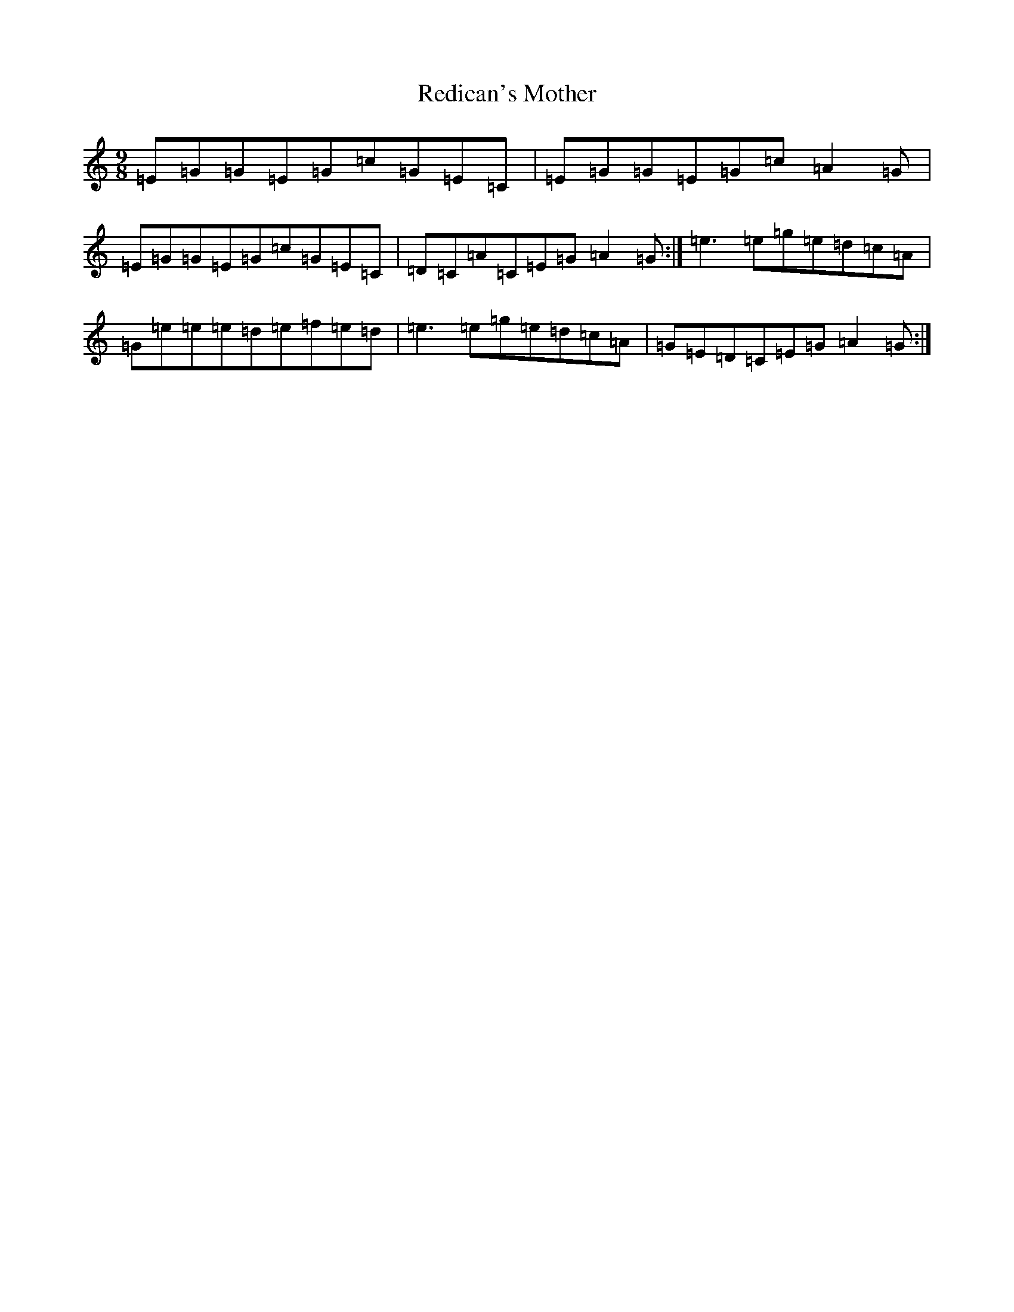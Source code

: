 X: 17884
T: Redican's Mother
S: https://thesession.org/tunes/378#setting407
Z: D Major
R: slip jig
M: 9/8
L: 1/8
K: C Major
=E=G=G=E=G=c=G=E=C|=E=G=G=E=G=c=A2=G|=E=G=G=E=G=c=G=E=C|=D=C=A=C=E=G=A2=G:|=e3=e=g=e=d=c=A|=G=e=e=e=d=e=f=e=d|=e3=e=g=e=d=c=A|=G=E=D=C=E=G=A2=G:|